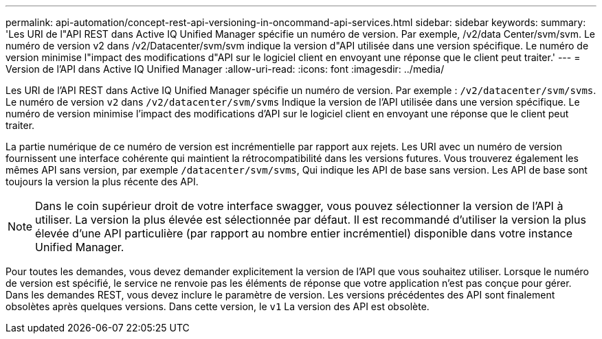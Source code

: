 ---
permalink: api-automation/concept-rest-api-versioning-in-oncommand-api-services.html 
sidebar: sidebar 
keywords:  
summary: 'Les URI de l"API REST dans Active IQ Unified Manager spécifie un numéro de version. Par exemple, /v2/data Center/svm/svm. Le numéro de version v2 dans /v2/Datacenter/svm/svm indique la version d"API utilisée dans une version spécifique. Le numéro de version minimise l"impact des modifications d"API sur le logiciel client en envoyant une réponse que le client peut traiter.' 
---
= Version de l'API dans Active IQ Unified Manager
:allow-uri-read: 
:icons: font
:imagesdir: ../media/


[role="lead"]
Les URI de l'API REST dans Active IQ Unified Manager spécifie un numéro de version. Par exemple : `/v2/datacenter/svm/svms`. Le numéro de version `v2` dans `/v2/datacenter/svm/svms` Indique la version de l'API utilisée dans une version spécifique. Le numéro de version minimise l'impact des modifications d'API sur le logiciel client en envoyant une réponse que le client peut traiter.

La partie numérique de ce numéro de version est incrémentielle par rapport aux rejets. Les URI avec un numéro de version fournissent une interface cohérente qui maintient la rétrocompatibilité dans les versions futures. Vous trouverez également les mêmes API sans version, par exemple `/datacenter/svm/svms`, Qui indique les API de base sans version. Les API de base sont toujours la version la plus récente des API.

[NOTE]
====
Dans le coin supérieur droit de votre interface swagger, vous pouvez sélectionner la version de l'API à utiliser. La version la plus élevée est sélectionnée par défaut. Il est recommandé d'utiliser la version la plus élevée d'une API particulière (par rapport au nombre entier incrémentiel) disponible dans votre instance Unified Manager.

====
Pour toutes les demandes, vous devez demander explicitement la version de l'API que vous souhaitez utiliser. Lorsque le numéro de version est spécifié, le service ne renvoie pas les éléments de réponse que votre application n'est pas conçue pour gérer. Dans les demandes REST, vous devez inclure le paramètre de version. Les versions précédentes des API sont finalement obsolètes après quelques versions. Dans cette version, le `v1` La version des API est obsolète.
